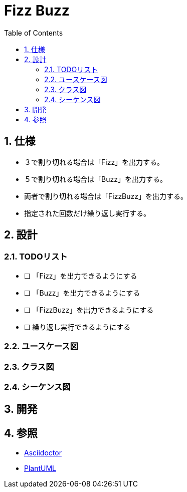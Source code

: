 :toc: left
:toclevels: 5
:sectnums:
= Fizz Buzz

== 仕様
* ３で割り切れる場合は「Fizz」を出力する。
* ５で割り切れる場合は「Buzz」を出力する。
* 両者で割り切れる場合は「FizzBuzz」を出力する。
* 指定された回数だけ繰り返し実行する。

== 設計

=== TODOリスト

* [ ] 「Fizz」を出力できるようにする
* [ ] 「Buzz」を出力できるようにする
* [ ] 「FizzBuzz」を出力できるようにする
* [ ]  繰り返し実行できるようにする

=== ユースケース図

=== クラス図

=== シーケンス図

== 開発

== 参照
* http://asciidoctor.org/[Asciidoctor]
* http://www.plantuml.com[PlantUML]